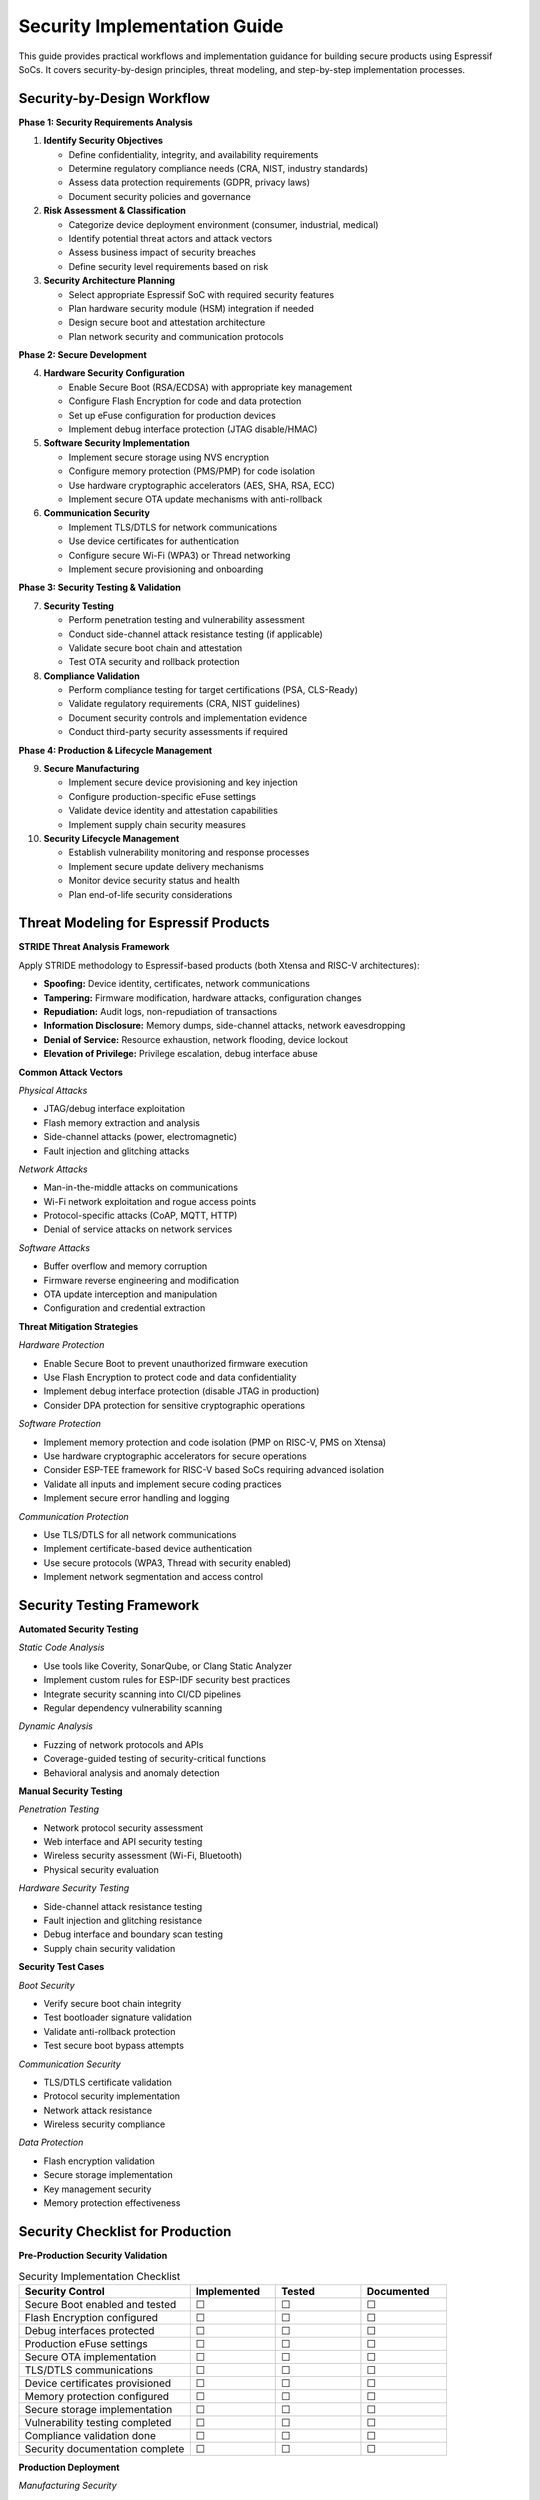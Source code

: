 Security Implementation Guide
==============================

This guide provides practical workflows and implementation guidance for building secure products using Espressif SoCs. It covers security-by-design principles, threat modeling, and step-by-step implementation processes.

Security-by-Design Workflow
----------------------------

**Phase 1: Security Requirements Analysis**

1. **Identify Security Objectives**
   
   - Define confidentiality, integrity, and availability requirements
   - Determine regulatory compliance needs (CRA, NIST, industry standards)
   - Assess data protection requirements (GDPR, privacy laws)
   - Document security policies and governance

2. **Risk Assessment & Classification**
   
   - Categorize device deployment environment (consumer, industrial, medical)
   - Identify potential threat actors and attack vectors
   - Assess business impact of security breaches
   - Define security level requirements based on risk

3. **Security Architecture Planning**
   
   - Select appropriate Espressif SoC with required security features
   - Plan hardware security module (HSM) integration if needed
   - Design secure boot and attestation architecture
   - Plan network security and communication protocols

**Phase 2: Secure Development**

4. **Hardware Security Configuration**
   
   - Enable Secure Boot (RSA/ECDSA) with appropriate key management
   - Configure Flash Encryption for code and data protection
   - Set up eFuse configuration for production devices
   - Implement debug interface protection (JTAG disable/HMAC)

5. **Software Security Implementation**
   
   - Implement secure storage using NVS encryption
   - Configure memory protection (PMS/PMP) for code isolation
   - Use hardware cryptographic accelerators (AES, SHA, RSA, ECC)
   - Implement secure OTA update mechanisms with anti-rollback

6. **Communication Security**
   
   - Implement TLS/DTLS for network communications
   - Use device certificates for authentication
   - Configure secure Wi-Fi (WPA3) or Thread networking
   - Implement secure provisioning and onboarding

**Phase 3: Security Testing & Validation**

7. **Security Testing**
   
   - Perform penetration testing and vulnerability assessment
   - Conduct side-channel attack resistance testing (if applicable)
   - Validate secure boot chain and attestation
   - Test OTA security and rollback protection

8. **Compliance Validation**
   
   - Perform compliance testing for target certifications (PSA, CLS-Ready)
   - Validate regulatory requirements (CRA, NIST guidelines)
   - Document security controls and implementation evidence
   - Conduct third-party security assessments if required

**Phase 4: Production & Lifecycle Management**

9. **Secure Manufacturing**
   
   - Implement secure device provisioning and key injection
   - Configure production-specific eFuse settings
   - Validate device identity and attestation capabilities
   - Implement supply chain security measures

10. **Security Lifecycle Management**
    
    - Establish vulnerability monitoring and response processes
    - Implement secure update delivery mechanisms
    - Monitor device security status and health
    - Plan end-of-life security considerations

Threat Modeling for Espressif Products
---------------------------------------

**STRIDE Threat Analysis Framework**

Apply STRIDE methodology to Espressif-based products (both Xtensa and RISC-V architectures):

- **Spoofing:** Device identity, certificates, network communications
- **Tampering:** Firmware modification, hardware attacks, configuration changes
- **Repudiation:** Audit logs, non-repudiation of transactions
- **Information Disclosure:** Memory dumps, side-channel attacks, network eavesdropping
- **Denial of Service:** Resource exhaustion, network flooding, device lockout
- **Elevation of Privilege:** Privilege escalation, debug interface abuse

**Common Attack Vectors**

*Physical Attacks*

- JTAG/debug interface exploitation
- Flash memory extraction and analysis
- Side-channel attacks (power, electromagnetic)
- Fault injection and glitching attacks

*Network Attacks*

- Man-in-the-middle attacks on communications
- Wi-Fi network exploitation and rogue access points
- Protocol-specific attacks (CoAP, MQTT, HTTP)
- Denial of service attacks on network services

*Software Attacks*

- Buffer overflow and memory corruption
- Firmware reverse engineering and modification
- OTA update interception and manipulation
- Configuration and credential extraction

**Threat Mitigation Strategies**

*Hardware Protection*

- Enable Secure Boot to prevent unauthorized firmware execution
- Use Flash Encryption to protect code and data confidentiality
- Implement debug interface protection (disable JTAG in production)
- Consider DPA protection for sensitive cryptographic operations

*Software Protection*

- Implement memory protection and code isolation (PMP on RISC-V, PMS on Xtensa)
- Use hardware cryptographic accelerators for secure operations
- Consider ESP-TEE framework for RISC-V based SoCs requiring advanced isolation
- Validate all inputs and implement secure coding practices
- Implement secure error handling and logging

*Communication Protection*

- Use TLS/DTLS for all network communications
- Implement certificate-based device authentication
- Use secure protocols (WPA3, Thread with security enabled)
- Implement network segmentation and access control

Security Testing Framework
---------------------------

**Automated Security Testing**

*Static Code Analysis*

- Use tools like Coverity, SonarQube, or Clang Static Analyzer
- Implement custom rules for ESP-IDF security best practices
- Integrate security scanning into CI/CD pipelines
- Regular dependency vulnerability scanning

*Dynamic Analysis*

- Fuzzing of network protocols and APIs
- Coverage-guided testing of security-critical functions
- Behavioral analysis and anomaly detection

**Manual Security Testing**

*Penetration Testing*

- Network protocol security assessment
- Web interface and API security testing
- Wireless security assessment (Wi-Fi, Bluetooth)
- Physical security evaluation

*Hardware Security Testing*

- Side-channel attack resistance testing
- Fault injection and glitching resistance
- Debug interface and boundary scan testing
- Supply chain security validation

**Security Test Cases**

*Boot Security*

- Verify secure boot chain integrity
- Test bootloader signature validation
- Validate anti-rollback protection
- Test secure boot bypass attempts

*Communication Security*

- TLS/DTLS certificate validation
- Protocol security implementation
- Network attack resistance
- Wireless security compliance

*Data Protection*

- Flash encryption validation
- Secure storage implementation
- Key management security
- Memory protection effectiveness

Security Checklist for Production
----------------------------------

**Pre-Production Security Validation**

.. list-table:: Security Implementation Checklist
   :header-rows: 1
   :widths: 40 20 20 20

   * - Security Control
     - Implemented
     - Tested
     - Documented
   * - Secure Boot enabled and tested
     - ☐
     - ☐
     - ☐
   * - Flash Encryption configured
     - ☐
     - ☐
     - ☐
   * - Debug interfaces protected
     - ☐
     - ☐
     - ☐
   * - Production eFuse settings
     - ☐
     - ☐
     - ☐
   * - Secure OTA implementation
     - ☐
     - ☐
     - ☐
   * - TLS/DTLS communications
     - ☐
     - ☐
     - ☐
   * - Device certificates provisioned
     - ☐
     - ☐
     - ☐
   * - Memory protection configured
     - ☐
     - ☐
     - ☐
   * - Secure storage implementation
     - ☐
     - ☐
     - ☐
   * - Vulnerability testing completed
     - ☐
     - ☐
     - ☐
   * - Compliance validation done
     - ☐
     - ☐
     - ☐
   * - Security documentation complete
     - ☐
     - ☐
     - ☐

**Production Deployment**

*Manufacturing Security*

- Secure device provisioning process established
- Unique device identities and certificates installed
- Production eFuse configuration verified
- Supply chain security measures implemented

*Operational Security*

- Security monitoring and alerting configured
- Incident response procedures documented
- Secure update delivery mechanisms operational
- Security lifecycle management processes established

Further Reading
---------------

- `ESP-IDF Security Overview <https://docs.espressif.com/projects/esp-idf/en/latest/esp32h2/security/security.html>`_
- `NIST Cybersecurity Framework <https://www.nist.gov/cyberframework>`_
- `OWASP IoT Security Top 10 <https://owasp.org/www-project-internet-of-things/>`_
- `IEC 62443 Industrial Cybersecurity <https://www.iec.ch/cyber-security>`_
